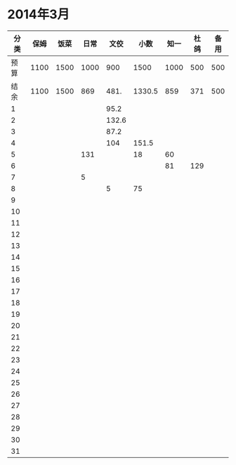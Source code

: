 * 2014年3月
| 分类 | 保姆 | 饭菜 | 日常 |  文佼 |   小数 | 知一 | 杜鸽 | 备用 |
|------+------+------+------+-------+--------+------+------+------|
| 预算 | 1100 | 1500 | 1000 |   900 |   1500 | 1000 |  500 |  500 |
| 结余 | 1100 | 1500 |  869 |  481. | 1330.5 |  859 |  371 |  500 |
|    1 |      |      |      |  95.2 |        |      |      |      |
|    2 |      |      |      | 132.6 |        |      |      |      |
|    3 |      |      |      |  87.2 |        |      |      |      |
|    4 |      |      |      |   104 |  151.5 |      |      |      |
|    5 |      |      |  131 |       |     18 |   60 |      |      |
|    6 |      |      |      |       |        |   81 |  129 |      |
|    7 |      |      |    5 |       |        |      |      |      |
|    8 |      |      |      |     5 |     75 |      |      |      |
|    9 |      |      |      |       |        |      |      |      |
|   10 |      |      |      |       |        |      |      |      |
|   11 |      |      |      |       |        |      |      |      |
|   12 |      |      |      |       |        |      |      |      |
|   13 |      |      |      |       |        |      |      |      |
|   14 |      |      |      |       |        |      |      |      |
|   15 |      |      |      |       |        |      |      |      |
|   16 |      |      |      |       |        |      |      |      |
|   17 |      |      |      |       |        |      |      |      |
|   18 |      |      |      |       |        |      |      |      |
|   19 |      |      |      |       |        |      |      |      |
|   20 |      |      |      |       |        |      |      |      |
|   21 |      |      |      |       |        |      |      |      |
|   22 |      |      |      |       |        |      |      |      |
|   23 |      |      |      |       |        |      |      |      |
|   24 |      |      |      |       |        |      |      |      |
|   25 |      |      |      |       |        |      |      |      |
|   26 |      |      |      |       |        |      |      |      |
|   27 |      |      |      |       |        |      |      |      |
|   28 |      |      |      |       |        |      |      |      |
|   29 |      |      |      |       |        |      |      |      |
|   30 |      |      |      |       |        |      |      |      |
|   31 |      |      |      |       |        |      |      |      |
#+TBLFM: @3$2..@3$9=@2-vsum(@4..@34)
